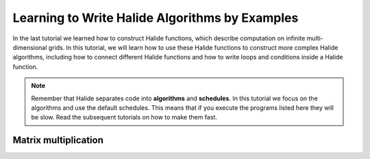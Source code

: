 Learning to Write Halide Algorithms by Examples
================================================================

In the last tutorial we learned how to construct Halide functions,
which describe computation on infinite multi-dimensional grids. In
this tutorial, we will learn how to use these Halide functions to
construct more complex Halide algorithms, including how to connect
different Halide functions and how to write loops and conditions
inside a Halide function. 

.. note::
    Remember that Halide separates code into **algorithms** and **schedules**.
    In this tutorial we focus on the algorithms and use the default
    schedules. This means that if you execute the programs listed here
    they will be slow. Read the subsequent tutorials on how to make them fast.

Matrix multiplication
---------------------

.. tabs::

   .. tab:: Halide (C++ frontend)

       .. code-block:: c++

            ImageParam A(Float(32), 2, "A"), B(Float(32), 2, "B");
            Func C("C");
            Var i("i"), j("j");
            C(i, j) = 0.f;
            RDom k(0, A.dim(1).extent(), "k"); // inner loop
            C(i, j) += A(i, k) * B(k, j);

   .. tab:: Halide (Python frontend)

        .. code-block:: py

            A, B = hl.ImageParam(hl.Float(32), 2, "A"), hl.ImageParam(hl.Float(32), 2, "B")
            C = hl.Func("C")
            i, j = hl.Var("i"), hl.Var("j")
            C[i, j] = 0.0
            k = hl.RDom(0, A.dim(1).extent(), "k") # inner loop
            C[i, j] += A[i, k] * B[k, j]

